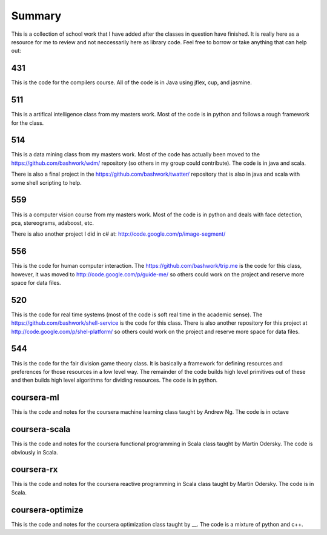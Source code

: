 ============================================================
Summary
============================================================

This is a collection of school work that I have added
after the classes in question have finished. It is really
here as a resource for me to review and not neccessarily
here as library code. Feel free to borrow or take anything
that can help out:

------------------------------------------------------------
431
------------------------------------------------------------

This is the code for the compilers course. All of the code
is in Java using jflex, cup, and jasmine.

------------------------------------------------------------
511
------------------------------------------------------------

This is a artifical intelligence class from my masters work.
Most of the code is in python and follows a rough framework
for the class.

------------------------------------------------------------
514
------------------------------------------------------------

This is a data mining class from my masters work. Most of
the code has actually been moved to the https://github.com/bashwork/wdm/
repository (so others in my group could contribute). The
code is in java and scala.

There is also a final project in the https://github.com/bashwork/twatter/
repository that is also in java and scala with some shell scripting
to help.

------------------------------------------------------------
559
------------------------------------------------------------

This is a computer vision course from my masters work. Most
of the code is in python and deals with face detection, pca,
stereograms, adaboost, etc.

There is also another project I did in c# at:
http://code.google.com/p/image-segment/

------------------------------------------------------------
556
------------------------------------------------------------

This is the code for human computer interaction.
The https://github.com/bashwork/trip.me is the code for this
class, however, it was moved to
http://code.google.com/p/guide-me/ so others could work on the
project and reserve more space for data files.

------------------------------------------------------------
520
------------------------------------------------------------

This is the code for real time systems (most of the code is
soft real time in the academic sense).
The https://github.com/bashwork/shell-service is the code for this
class. There is also another repository for this project at
http://code.google.com/p/shel-platform/ so others could work on the
project and reserve more space for data files.

------------------------------------------------------------
544
------------------------------------------------------------

This is the code for the fair division game theory class. It
is basically a framework for defining resources and preferences
for those resources in a low level way. The remainder of the
code builds high level primitives out of these and then builds
high level algorithms for dividing resources.  The code is in
python.

------------------------------------------------------------
coursera-ml
------------------------------------------------------------

This is the code and notes for the coursera machine learning
class taught by Andrew Ng. The code is in octave

------------------------------------------------------------
coursera-scala
------------------------------------------------------------

This is the code and notes for the coursera functional
programming in Scala class taught by Martin Odersky. The
code is obviously in Scala.

------------------------------------------------------------
coursera-rx
------------------------------------------------------------

This is the code and notes for the coursera reactive
programming in Scala class taught by Martin Odersky. The
code is in Scala.

------------------------------------------------------------
coursera-optimize
------------------------------------------------------------

This is the code and notes for the coursera optimization
class taught by __. The code is a mixture of python and c++.

